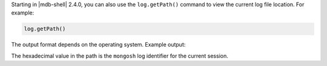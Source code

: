 Starting in |mdb-shell| 2.4.0, you can also use the ``log.getPath()``
command to view the current log file location. For example:

.. code-block:: javascript

   log.getPath()

The output format depends on the operating system. Example output:

.. code-block:: javascript
   :copyable: false

   /Users/jane.doe/.mongodb/mongosh/c2961dbd6b73b052671d9df0_log

The hexadecimal value in the path is the ``mongosh`` log identifier for
the current session.

